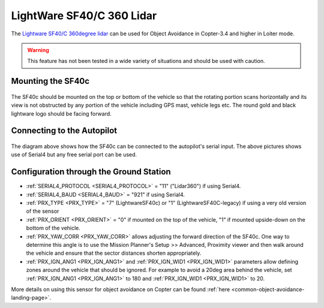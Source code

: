 .. _common-lightware-sf40c-objectavoidance:

==========================
LightWare SF40/C 360 Lidar
==========================

The `Lightware SF40/C 360degree lidar <https://lightware.co.za/collections/lidar-rangefinders/products/sf40-c-100-m>`__ can be used for Object Avoidance in Copter-3.4 and higher in Loiter mode.

.. warning::

   This feature has not been tested in a wide variety of situations and should be used with caution.

..  youtube:: BDBSpR1Dw_8
    :width: 100%

Mounting the SF40c
------------------

   .. image:: ../../../images/lightware-sf40c.png
       :target: ../_images/lightware-sf40c.png
       :width: 300px

The SF40c should be mounted on the top or bottom of the vehicle so that the rotating portion scans horizontally and its view is not obstructed by any portion of the vehicle including GPS mast, vehicle legs etc.  The round gold and black lightware logo should be facing forward.
    
Connecting to the Autopilot
---------------------------

   .. image:: ../../../images/lightware-sf40c-pixhawk.png
       :target: ../_images/lightware-sf40c-pixhawk.png

The diagram above shows how the SF40c can be connected to the autopilot's serial input.  The above pictures shows use of Serial4 but any free serial port can be used.

Configuration through the Ground Station
----------------------------------------

- :ref:`SERIAL4_PROTOCOL <SERIAL4_PROTOCOL>` = "11" ("Lidar360") if using Serial4.
- :ref:`SERIAL4_BAUD <SERIAL4_BAUD>` =  "921" if using Serial4.
- :ref:`PRX_TYPE <PRX_TYPE>` = "7" (LightwareSF40c) or "1" (LightwareSF40C-legacy) if using a very old version of the sensor
- :ref:`PRX_ORIENT <PRX_ORIENT>` = "0" if mounted on the top of the vehicle, "1" if mounted upside-down on the bottom of the vehicle.
- :ref:`PRX_YAW_CORR <PRX_YAW_CORR>` allows adjusting the forward direction of the SF40c.  One way to determine this angle is to use the Mission Planner's Setup >> Advanced, Proximity viewer and then walk around the vehicle and ensure that the sector distances shorten appropriately.
- :ref:`PRX_IGN_ANG1 <PRX_IGN_ANG1>` and :ref:`PRX_IGN_WID1 <PRX_IGN_WID1>` parameters allow defining zones around the vehicle that should be ignored.  For example to avoid a 20deg area behind the vehicle, set :ref:`PRX_IGN_ANG1 <PRX_IGN_ANG1>` to 180 and :ref:`PRX_IGN_WID1 <PRX_IGN_WID1>` to 20.

More details on using this sensor for object avoidance on Copter can be found :ref:`here <common-object-avoidance-landing-page>`.
